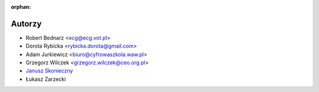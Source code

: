 :orphan:

Autorzy
-------

- Robert Bednarz <ecg@ecg.vot.pl>
- Dorota Rybicka <rybicka.dorota@gmail.com>
- Adam Jurkiewicz <biuro@cyfrowaszkola.waw.pl>
- Grzegorz Wilczek <grzegorz.wilczek@ceo.org.pl>
- `Janusz Skonieczny <https://plus.google.com/+JanuszSkonieczny/>`_
- Łukasz Zarzecki

